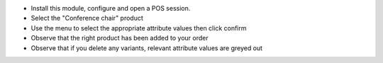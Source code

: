 * Install this module, configure and open a POS session.
* Select the "Conference chair" product
* Use the menu to select the appropriate attribute values then click confirm
* Observe that the right product has been added to your order
* Observe that if you delete any variants, relevant attribute values are greyed out
